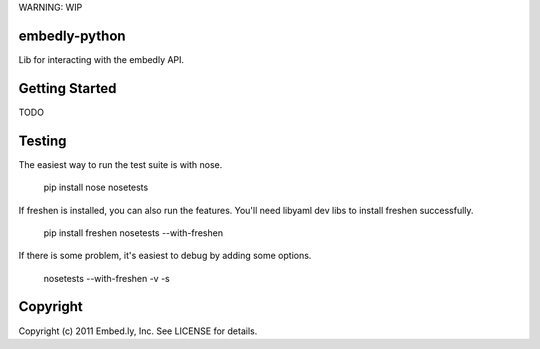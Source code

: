 WARNING: WIP

embedly-python
==============
Lib for interacting with the embedly API.

Getting Started
===============
TODO

Testing
=======
The easiest way to run the test suite is with nose.

  pip install nose
  nosetests

If freshen is installed, you can also run the features.  You'll need libyaml
dev libs to install freshen successfully.

  pip install freshen
  nosetests --with-freshen

If there is some problem, it's easiest to debug by adding some options.

  nosetests --with-freshen -v -s

Copyright
=========
Copyright (c) 2011 Embed.ly, Inc. See LICENSE for details.
